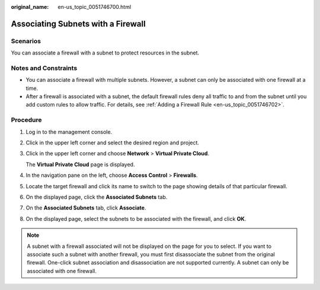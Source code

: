 :original_name: en-us_topic_0051746700.html

.. _en-us_topic_0051746700:

Associating Subnets with a Firewall
===================================

Scenarios
---------

You can associate a firewall with a subnet to protect resources in the subnet.

Notes and Constraints
---------------------

-  You can associate a firewall with multiple subnets. However, a subnet can only be associated with one firewall at a time.
-  After a firewall is associated with a subnet, the default firewall rules deny all traffic to and from the subnet until you add custom rules to allow traffic. For details, see :ref:`Adding a Firewall Rule <en-us_topic_0051746702>`.

Procedure
---------

#. Log in to the management console.

2. Click |image1| in the upper left corner and select the desired region and project.

3. Click |image2| in the upper left corner and choose **Network** > **Virtual Private Cloud**.

   The **Virtual Private Cloud** page is displayed.

4. In the navigation pane on the left, choose **Access Control** > **Firewalls**.

5. Locate the target firewall and click its name to switch to the page showing details of that particular firewall.

6. On the displayed page, click the **Associated Subnets** tab.

7. On the **Associated Subnets** tab, click **Associate**.

8. On the displayed page, select the subnets to be associated with the firewall, and click **OK**.

.. note::

   A subnet with a firewall associated will not be displayed on the page for you to select. If you want to associate such a subnet with another firewall, you must first disassociate the subnet from the original firewall. One-click subnet association and disassociation are not supported currently. A subnet can only be associated with one firewall.

.. |image1| image:: /_static/images/en-us_image_0141273034.png
.. |image2| image:: /_static/images/en-us_image_0000001626734158.png
